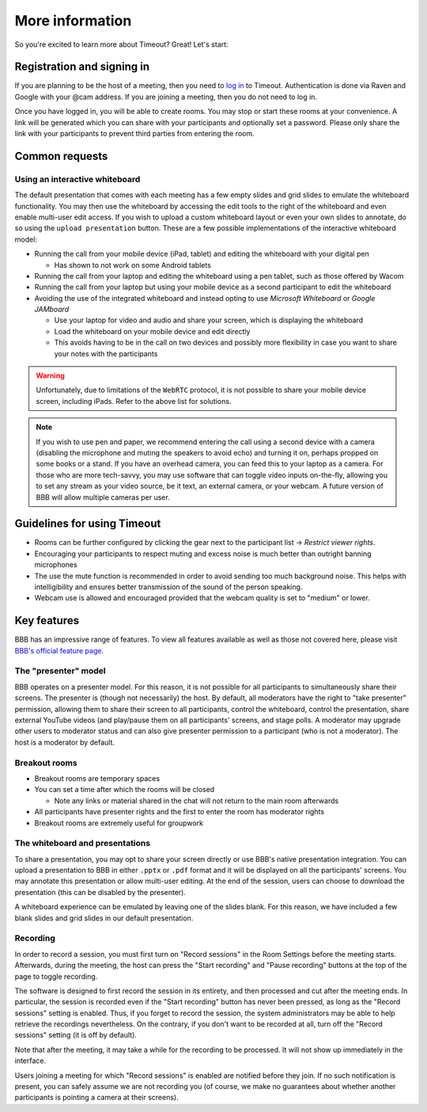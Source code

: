 .. _more-help:

More information
----------------

So you're excited to learn more about Timeout? Great! Let's start:

Registration and signing in
~~~~~~~~~~~~~~~~~~~~~~~~~~~

If you are planning to be the host of a meeting, then you need to `log in <https://timeout.srcf.net>`__ to Timeout. Authentication is done via Raven and Google with your @cam address. If you are joining a meeting, then you do not need to log in.

Once you have logged in, you will be able to create rooms. You may stop or start these rooms at your convenience. A link will be generated which you can share with your participants and optionally set a password. Please only share the link with your participants to prevent third parties from entering the room. 

Common requests
~~~~~~~~~~~~~~~

Using an interactive whiteboard
^^^^^^^^^^^^^^^^^^^^^^^^^^^^^^^^

The default presentation that comes with each meeting has a few empty slides and grid slides to emulate the whiteboard functionality. You may then use the whiteboard by accessing the edit tools to the right of the whiteboard and even enable multi-user edit access. If you wish to upload a custom whiteboard layout or even your own slides to annotate, do so using the ``upload presentation`` button. These are a few possible implementations of the interactive whiteboard model:

* Running the call from your mobile device (iPad, tablet) and editing the whiteboard with your digital pen

  * Has shown to not work on some Android tablets

* Running the call from your laptop and editing the whiteboard using a pen tablet, such as those offered by Wacom

* Running the call from your laptop but using your mobile device as a second participant to edit the whiteboard

* Avoiding the use of the integrated whiteboard and instead opting to use *Microsoft Whiteboard* or *Google JAMboard*

  * Use your laptop for video and audio and share your screen, which is displaying the whiteboard

  * Load the whiteboard on your mobile device and edit directly

  * This avoids having to be in the call on two devices and possibly more flexibility in case you want to share your notes with the participants

.. warning::

   Unfortunately, due to limitations of the ``WebRTC`` protocol, it is not possible to share your mobile device screen, including iPads. Refer to the above list for solutions.

.. note::

   If you wish to use pen and paper, we recommend entering the call using a second device with a camera (disabling the microphone and muting the speakers to avoid echo) and turning it on, perhaps propped on some books or a stand. If you have an overhead camera, you can feed this to your laptop as a camera. For those who are more tech-savvy, you may use software that can toggle video inputs on-the-fly, allowing you to set any stream as your video source, be it text, an external camera, or your webcam. A future version of BBB will allow multiple cameras per user.

Guidelines for using Timeout
~~~~~~~~~~~~~~~~~~~~~~~~~~~~

* Rooms can be further configured by clicking the gear next to the participant list → *Restrict viewer rights*.
* Encouraging your participants to respect muting and excess noise is much better than outright banning microphones
* The use the mute function is recommended in order to avoid sending too much background noise. This helps with intelligibility and ensures better transmission of the sound of the person speaking.
* Webcam use is allowed and encouraged provided that the webcam quality is set to "medium" or lower.

Key features
~~~~~~~~~~~~

BBB has an impressive range of features. To view all features available as well as those not covered here, please visit `BBB's official feature page <https://bigbluebutton.org/teachers/>`__.

The "presenter" model
^^^^^^^^^^^^^^^^^^^^^

BBB operates on a presenter model. For this reason, it is not possible for all participants to simultaneously share their screens. The presenter is (though not necessarily) the host. By default, all moderators have the right to "take presenter" permission, allowing them to share their screen to all participants, control the whiteboard, control the presentation, share external YouTube videos (and play/pause them on all participants' screens, and stage polls. A moderator may upgrade other users to moderator status and can also give presenter permission to a participant (who is not a moderator). The host is a moderator by default.

Breakout rooms
^^^^^^^^^^^^^^

* Breakout rooms are temporary spaces

* You can set a time after which the rooms will be closed

  * Note any links or material shared in the chat will not return to the main room afterwards

* All participants have presenter rights and the first to enter the room has moderator rights

* Breakout rooms are extremely useful for groupwork

The whiteboard and presentations
^^^^^^^^^^^^^^^^^^^^^^^^^^^^^^^^^

To share a presentation, you may opt to share your screen directly or use BBB's native presentation integration. You can upload a presentation to BBB in either ``.pptx`` or ``.pdf`` format and it will be displayed on all the participants' screens. You may annotate this presentation or allow multi-user editing. At the end of the session, users can choose to download the presentation (this can be disabled by the presenter). 

A whiteboard experience can be emulated by leaving one of the slides blank. For this reason, we have included a few blank slides and grid slides in our default presentation.

Recording
^^^^^^^^^
In order to record a session, you must first turn on "Record sessions" in the Room Settings before the meeting starts. Afterwards, during the meeting, the host can press the "Start recording" and "Pause recording" buttons at the top of the page to toggle recording.

The software is designed to first record the session in its entirety, and then processed and cut after the meeting ends. In particular, the session is recorded even if the "Start recording" button has never been pressed, as long as the "Record sessions" setting is enabled. Thus, if you forget to record the session, the system administrators may be able to help retrieve the recordings nevertheless. On the contrary, if you don't want to be recorded at all, turn off the "Record sessions" setting (it is off by default).

Note that after the meeting, it may take a while for the recording to be processed. It will not show up immediately in the interface.

Users joining a meeting for which "Record sessions" is enabled are notified before they join. If no such notification is present, you can safely assume we are not recording you (of course, we make no guarantees about whether another participants is pointing a camera at their screens).
